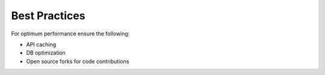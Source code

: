 Best Practices
===============

For optimum performance ensure the following:

* API caching
* DB optimization
* Open source forks for code contributions


